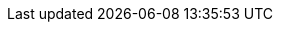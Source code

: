 ++++
<img src="http://vg04.met.vgwort.de/na/bc6c373e8675404fb6d38e1d3945a125" width="1" height="1" alt="" />
++++

